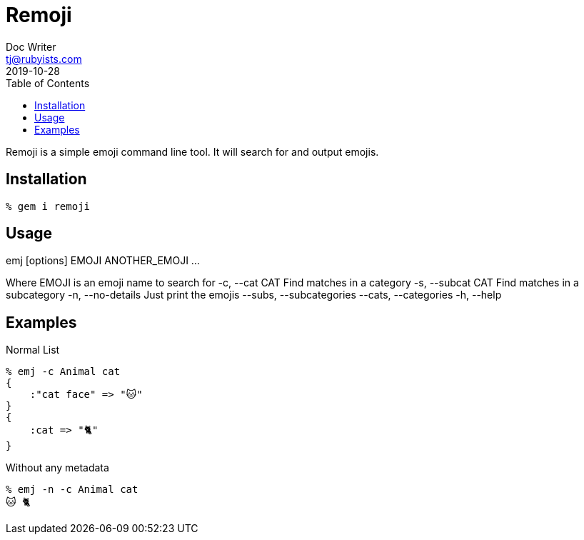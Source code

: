 = Remoji
Doc Writer <tj@rubyists.com>
2019-10-28
:toc:

Remoji is a simple emoji command line tool. It will search for and output emojis.

== Installation
----
% gem i remoji
----

== Usage

emj [options] EMOJI ANOTHER_EMOJI ...

Where EMOJI is an emoji name to search for
    -c, --cat CAT                    Find matches in a category
    -s, --subcat CAT                 Find matches in a subcategory
    -n, --no-details                 Just print the emojis
        --subs, --subcategories
        --cats, --categories
    -h, --help

== Examples

Normal List

----
% emj -c Animal cat
{
    :"cat face" => "🐱"
}
{
    :cat => "🐈"
}
----

Without any metadata

----
% emj -n -c Animal cat
🐱 🐈
----

